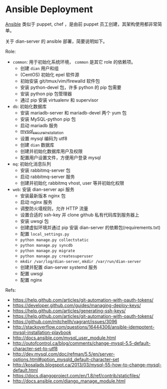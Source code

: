 * Ansible Deployment

[[http://www.ansible.com/home][Ansible]] 类似于 puppet, chef ，是由前 puppet 员工创建，其架构使用都非常简单。

关于 dian-server 的 ansible 部署，简要说明如下。

Role:
- ~common~: 用于初始化系统环境， ~common~ 是其它 role 的依赖项。
  - 创建 ~dian~ 用户和组
  - (CentOS) 初始化 epel 软件源
  - 初始安装 git/tmux/vim/firewalld 软件包
  - 安装 python-devel 包，许多 python 的 pip 包需要
  - 安装 python pip 包管理器
  - 通过 pip 安装 virtualenv 和 supervisor
- ~db~: 初始化数据库
  - 安装 mariadb-server 和 mariadb-devel 两个 yum 包
  - 安装 MySQL-python pip 包
  - 启动 mariadb 服务
  - [[https://dev.mysql.com/doc/refman/5.0/en/mysql-secure-installation.html][mysql_secure_installation]]
  - 设置 mysql 编码为 utf8
  - 创建 ~dian~ 数据库
  - 创建并初始化数据库用户及权限
  - 配置用户设置文件，方便用户登录 mysql
- ~mq~: 初始化消息队列
  - 安装 rabbitmq-server 包
  - 启动 rabbitmq-server 服务
  - 创建并初始化 rabbitmq vhost, user 等并初始化权限
- ~web~: 安装 dian-server api 服务
  - 安装最新版本 nginx 包
  - 启动 nginx 服务
  - 调整防火墙规则，允许 HTTP 流量
  - 设置合适的 ssh-key 并 clone github 私有代码库到服务器上
  - 安装 uwsgi 包
  - 创建虚拟环境并通过 pip 安装 dian-server 的依赖包(requirements.txt)
  - 配置 ~local_settings.py~
  - ~python manage.py collectstatic~
  - ~python manage.py syncdb~
  - ~python manage.py migrate~
  - ~python manage.py createsuperuser~
  - ~mkdir /var/log/dian-server~, ~mkdir /var/run/dian-server~
  - 创建并配置 dian-server systemd 服务
  - 配置 uwsgi
  - 配置 nginx

Refs:
- https://help.github.com/articles/git-automation-with-oauth-tokens/
- https://developer.github.com/guides/managing-deploy-keys/
- https://help.github.com/articles/generating-ssh-keys/
- https://help.github.com/articles/git-automation-with-oauth-tokens/
- https://github.com/mitchellh/vagrant/issues/3096
- http://stackoverflow.com/questions/16444306/ansible-idempotent-mysql-installation-playbook
- http://docs.ansible.com/mysql_user_module.html
- http://outofcontrol.ca/blog/comments/change-mysql-5.5-default-character-set-to-utf8
- http://dev.mysql.com/doc/refman/5.5/en/server-options.html#option_mysqld_default-character-set
- http://kosalads.blogspot.ca/2013/03/mysql-55-how-to-change-mysql-default.html
- https://docs.djangoproject.com/en/1.8/ref/contrib/staticfiles/
- http://docs.ansible.com/django_manage_module.html
